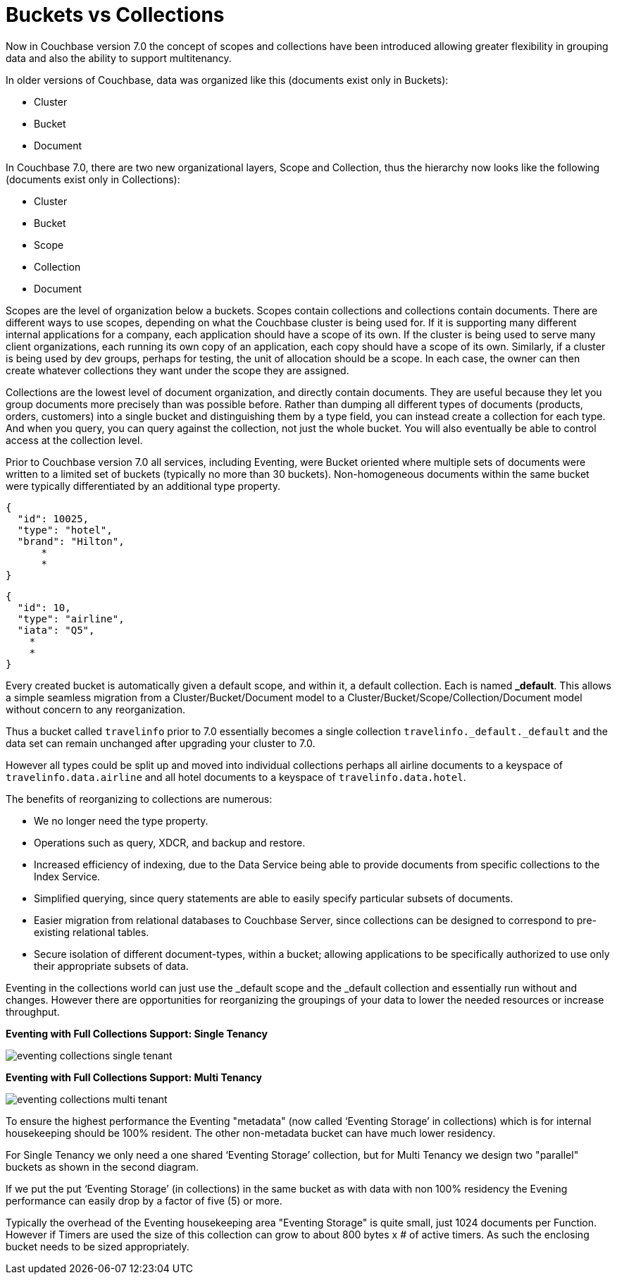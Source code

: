 = Buckets vs Collections
:page-edition: Enterprise Edition

Now in Couchbase version 7.0 the concept of scopes and collections have been introduced allowing greater 
flexibility in grouping data and also the ability to support multitenancy. 

In older versions of Couchbase, data was organized like this (documents exist only in Buckets):

* Cluster
* Bucket
* Document

In Couchbase 7.0, there are two new organizational layers, Scope and Collection, thus the hierarchy now looks like the following (documents exist only in Collections):

* Cluster
* Bucket
* Scope
* Collection
* Document

Scopes are the level of organization below a buckets. Scopes contain collections and collections contain documents. There are 
different ways to use scopes, depending on what the Couchbase cluster is being used for. If it is supporting many different internal 
applications for a company, each application should have a scope of its own. If the cluster is being used to serve many client 
organizations, each running its own copy of an application, each copy should have a scope of its own. Similarly, if a cluster is 
being used by dev groups, perhaps for testing, the unit of allocation should be a scope. In each case, the owner can then create 
whatever collections they want under the scope they are assigned.

Collections are the lowest level of document organization, and directly contain documents. They are useful because they let you group 
documents more precisely than was possible before. Rather than dumping all different types of documents (products, orders, customers) 
into a single bucket and distinguishing them by a type field, you can instead create a collection for each type. And when you query, 
you can query against the collection, not just the whole bucket. You will also eventually be able to control access at the collection level.

Prior to Couchbase version 7.0 all services, including Eventing, were Bucket oriented where multiple sets of documents were 
written to a limited set of buckets (typically no more than 30 buckets).  Non-homogeneous documents within the same bucket 
were typically differentiated by an additional type property.

[source,javascript]
----
{
  "id": 10025,
  "type": "hotel",
  "brand": "Hilton",
      *
      *
}
----

[source,javascript]
----
{
  "id": 10,
  "type": "airline",
  "iata": "Q5",
    *
    *
}
----

Every created bucket is automatically given a default scope, and within it, a default collection. Each is named *_default*.  
This allows a simple seamless migration from a Cluster/Bucket/Document model to a Cluster/Bucket/Scope/Collection/Document model without concern to any reorganization.

Thus a bucket called `travelinfo` prior to 7.0 essentially becomes a single collection `travelinfo._default._default` and the data set can remain unchanged after upgrading your cluster to 7.0.  

However all types could be split up and moved into individual collections perhaps all airline documents to a keyspace of `travelinfo.data.airline` and all hotel documents to a keyspace of `travelinfo.data.hotel`.  

The benefits of reorganizing to collections are numerous:

* We no longer need the type property.  
* Operations such as query, XDCR, and backup and restore.
* Increased efficiency of indexing, due to the Data Service being able to provide documents from specific collections to the Index Service.
* Simplified querying, since query statements are able to easily specify particular subsets of documents.
* Easier migration from relational databases to Couchbase Server, since collections can be designed to correspond to pre-existing relational tables.
* Secure isolation of different document-types, within a bucket; allowing applications to be specifically authorized to use only their appropriate subsets of data.

Eventing in the collections world can just use the _default scope and the _default collection and essentially run without and changes.  However there are opportunities for reorganizing the groupings of your data to lower the needed resources or increase throughput.

*Eventing with Full Collections Support: Single Tenancy*

image::eventing-collections-single-tenant.jpg[,%100]

*Eventing with Full Collections Support: Multi Tenancy*

image::eventing-collections-multi-tenant.jpg[,%100]

To ensure the highest performance the Eventing "metadata" (now called ‘Eventing Storage’ in collections) which is for internal housekeeping should be 100% resident.  The other non-metadata bucket can have much lower residency. 

For Single Tenancy we only need a one shared  ‘Eventing Storage’ collection, but for Multi Tenancy we design two "parallel" buckets as shown in the second diagram.  

If we put the put ‘Eventing Storage’ (in collections) in the same bucket as with data with non 100% residency the Evening performance can easily drop by a factor of five (5) or more.

Typically the overhead of the Eventing housekeeping area "Eventing Storage" is quite small, just 1024 documents per Function.   However if Timers are used the size of this collection can grow to about 800 bytes x # of active timers.  As such the enclosing bucket needs to be sized appropriately.
